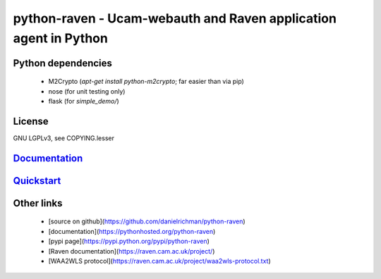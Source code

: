 python-raven - Ucam-webauth and Raven application agent in Python
=================================================================

Python dependencies
-------------------

  - M2Crypto (`apt-get install python-m2crypto`; far easier than via pip)
  - nose (for unit testing only)
  - flask (for `simple_demo/`)

License
-------

GNU LGPLv3, see COPYING.lesser

`Documentation <https://pythonhosted.org/python-raven/>`_
---------------------------------------------------------

`Quickstart <https://pythonhosted.org/python-raven/quickstart.html>`_
---------------------------------------------------------------------

Other links
-----------

  - [source on github](https://github.com/danielrichman/python-raven)
  - [documentation](https://pythonhosted.org/python-raven)
  - [pypi page](https://pypi.python.org/pypi/python-raven)
  - [Raven documentation](https://raven.cam.ac.uk/project/)
  - [WAA2WLS protocol](https://raven.cam.ac.uk/project/waa2wls-protocol.txt)

